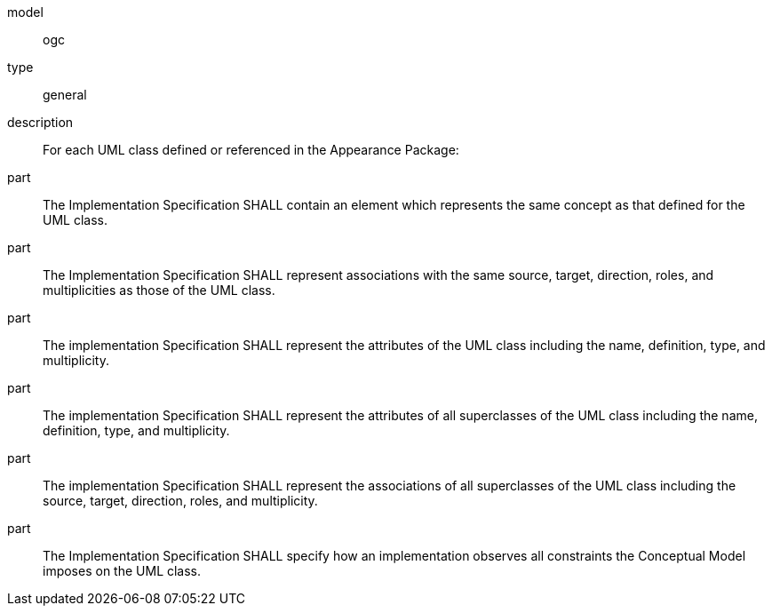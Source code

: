 [[req_appearance_classes]]
[requirement]
====
[%metadata]
model:: ogc
type:: general
description:: For each UML class defined or referenced in the Appearance Package:
part:: The Implementation Specification SHALL contain an element which represents the same concept as that defined for the UML class.
part:: The Implementation Specification SHALL represent associations with the same source, target, direction, roles, and multiplicities as those of the UML class.
part:: The implementation Specification SHALL represent the attributes of the UML class including the name, definition, type, and multiplicity.
part:: The implementation Specification SHALL represent the attributes of all superclasses of the UML class including the name, definition, type, and multiplicity.
part:: The implementation Specification SHALL represent the associations of all superclasses of the UML class including the source, target, direction, roles, and multiplicity.
part:: The Implementation Specification SHALL specify how an implementation observes all constraints the Conceptual Model imposes on the UML class.
====
